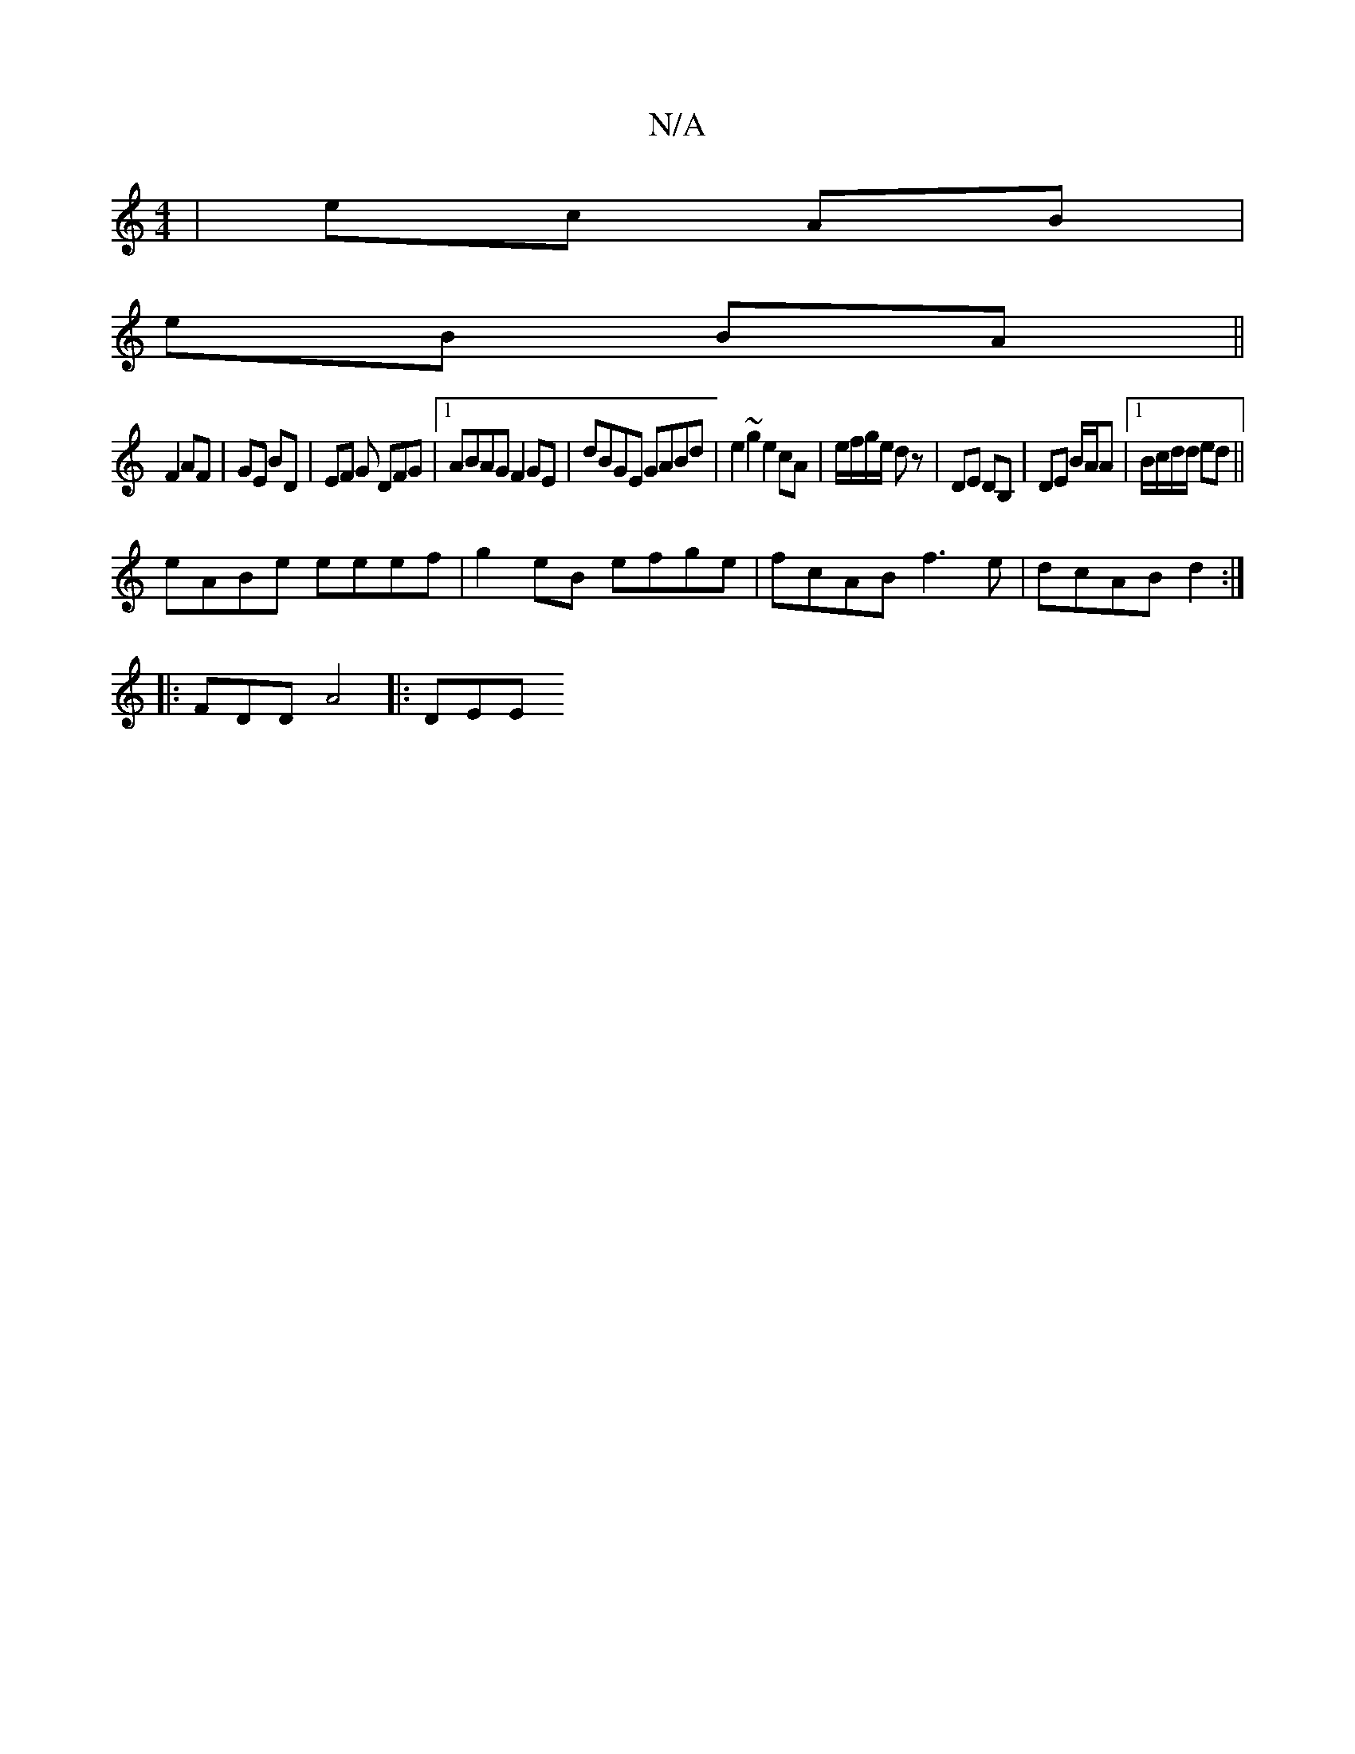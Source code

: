 X:1
T:N/A
M:4/4
R:N/A
K:Cmajor
| ec AB |
eB BA ||
F2 AF | GE BD | EF G DFG|[1 ABAG F2 GE | dBGE GABd | e2 ~g2 e2cA | e/f/g/e/ dz | DE DB, | DE B/A/A |1 B/c/d/d/ ed||
eABe eeef | g2 eB efge | fcAB f3e | dcAB d2 :|
|: 
|:FDD A4|: DEE